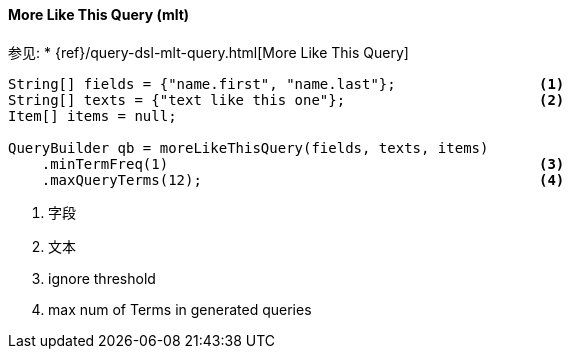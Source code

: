 [[java-query-dsl-mlt-query]]
==== More Like This Query (mlt)

参见:
 * {ref}/query-dsl-mlt-query.html[More Like This Query]

[source,java]
--------------------------------------------------
String[] fields = {"name.first", "name.last"};                 <1>
String[] texts = {"text like this one"};                       <2>
Item[] items = null;

QueryBuilder qb = moreLikeThisQuery(fields, texts, items)
    .minTermFreq(1)                                            <3>
    .maxQueryTerms(12);                                        <4>
--------------------------------------------------
<1> 字段
<2> 文本
<3> ignore threshold
<4> max num of Terms in generated queries

